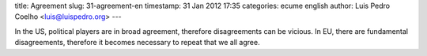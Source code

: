 title: Agreement
slug: 31-agreement-en
timestamp: 31 Jan 2012 17:35
categories: ecume english
author: Luis Pedro Coelho <luis@luispedro.org>
---

In the US, political players are in broad agreement, therefore disagreements
can be vicious. In EU, there are fundamental disagreements, therefore it
becomes necessary to repeat that we all agree.

